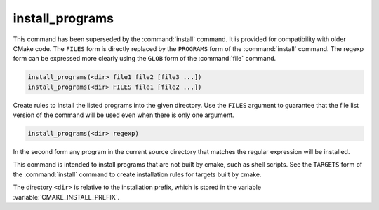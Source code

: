 install_programs
----------------

.. deprecated:: 3.0

  Use the :command:`install(PROGRAMS)` command instead.

This command has been superseded by the :command:`install` command.  It is
provided for compatibility with older CMake code.  The ``FILES`` form is
directly replaced by the ``PROGRAMS`` form of the :command:`install`
command.  The regexp form can be expressed more clearly using the ``GLOB``
form of the :command:`file` command.

.. code-block:: cmake

  install_programs(<dir> file1 file2 [file3 ...])
  install_programs(<dir> FILES file1 [file2 ...])

Create rules to install the listed programs into the given directory.
Use the ``FILES`` argument to guarantee that the file list version of the
command will be used even when there is only one argument.

.. code-block:: cmake

  install_programs(<dir> regexp)

In the second form any program in the current source directory that
matches the regular expression will be installed.

This command is intended to install programs that are not built by
cmake, such as shell scripts.  See the ``TARGETS`` form of the
:command:`install` command to create installation rules for targets built
by cmake.

The directory ``<dir>`` is relative to the installation prefix, which is
stored in the variable :variable:`CMAKE_INSTALL_PREFIX`.

